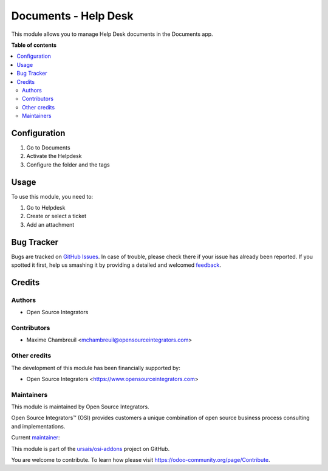 =====================
Documents - Help Desk
=====================

.. !!!!!!!!!!!!!!!!!!!!!!!!!!!!!!!!!!!!!!!!!!!!!!!!!!!!
   !! This file is generated by oca-gen-addon-readme !!
   !! changes will be overwritten.                   !!
   !!!!!!!!!!!!!!!!!!!!!!!!!!!!!!!!!!!!!!!!!!!!!!!!!!!!

.. |badge1| image:: https://img.shields.io/badge/maturity-Beta-yellow.png
    :target: https://odoo-community.org/page/development-status
    :alt: Beta
.. |badge2| image:: https://img.shields.io/badge/licence-LGPL--3-blue.png
    :target: http://www.gnu.org/licenses/lgpl-3.0-standalone.html
    :alt: License: AGPL-3
.. |badge3| image:: https://img.shields.io/badge/github-ursais%2Fosi--addons-lightgray.png?logo=github
    :target: https://github.com/ursais/osi-addons/tree/14.0/documents_helpdesk
    :alt: ursais/osi-addons

|badge1| |badge2| |badge3|

This module allows you to manage Help Desk documents in the Documents app.

**Table of contents**

.. contents::
   :local:

Configuration
=============

#. Go to Documents
#. Activate the Helpdesk
#. Configure the folder and the tags

Usage
=====

To use this module, you need to:

#. Go to Helpdesk
#. Create or select a ticket
#. Add an attachment

Bug Tracker
===========

Bugs are tracked on `GitHub Issues <https://github.com/ursais/osi-addons/issues>`_.
In case of trouble, please check there if your issue has already been reported.
If you spotted it first, help us smashing it by providing a detailed and welcomed
`feedback <https://github.com/ursais/osi-addons/issues/new?body=module:%20documents_helpdesk%0Aversion:%2014.0%0A%0A**Steps%20to%20reproduce**%0A-%20...%0A%0A**Current%20behavior**%0A%0A**Expected%20behavior**>`_.

Credits
=======

Authors
~~~~~~~

* Open Source Integrators

Contributors
~~~~~~~~~~~~

* Maxime Chambreuil <mchambreuil@opensourceintegrators.com>

Other credits
~~~~~~~~~~~~~

The development of this module has been financially supported by:

* Open Source Integrators <https://www.opensourceintegrators.com>

Maintainers
~~~~~~~~~~~

This module is maintained by Open Source Integrators.

.. image:: https://github.com/ursais.png
   :alt: Open Source Integrators
   :target: https://opensourceintegrators.com

Open Source Integrators™ (OSI) provides customers a unique combination of open source
business process consulting and implementations.

.. |maintainer-max3903| image:: https://github.com/max3903.png?size=40px
    :target: https://github.com/max3903
    :alt: max3903

Current `maintainer <https://odoo-community.org/page/maintainer-role>`__:

|maintainer-max3903|

This module is part of the `ursais/osi-addons <https://github.com/ursais/osi-addons/tree/14.0/documents_helpdesk>`_ project on GitHub.

You are welcome to contribute. To learn how please visit https://odoo-community.org/page/Contribute.
